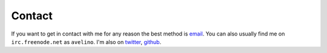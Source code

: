 Contact
=======

If you want to get in contact with me for any reason the best method is
`email`_. You can also usually find me on ``irc.freenode.net`` as
``avelino``. I'm also on `twitter`_, `github`_.

.. _`email`: mailto:thiago@avelino.xxx
.. _`twitter`: https://twitter.com/avelino0
.. _`github`: https://github.com/avelino
